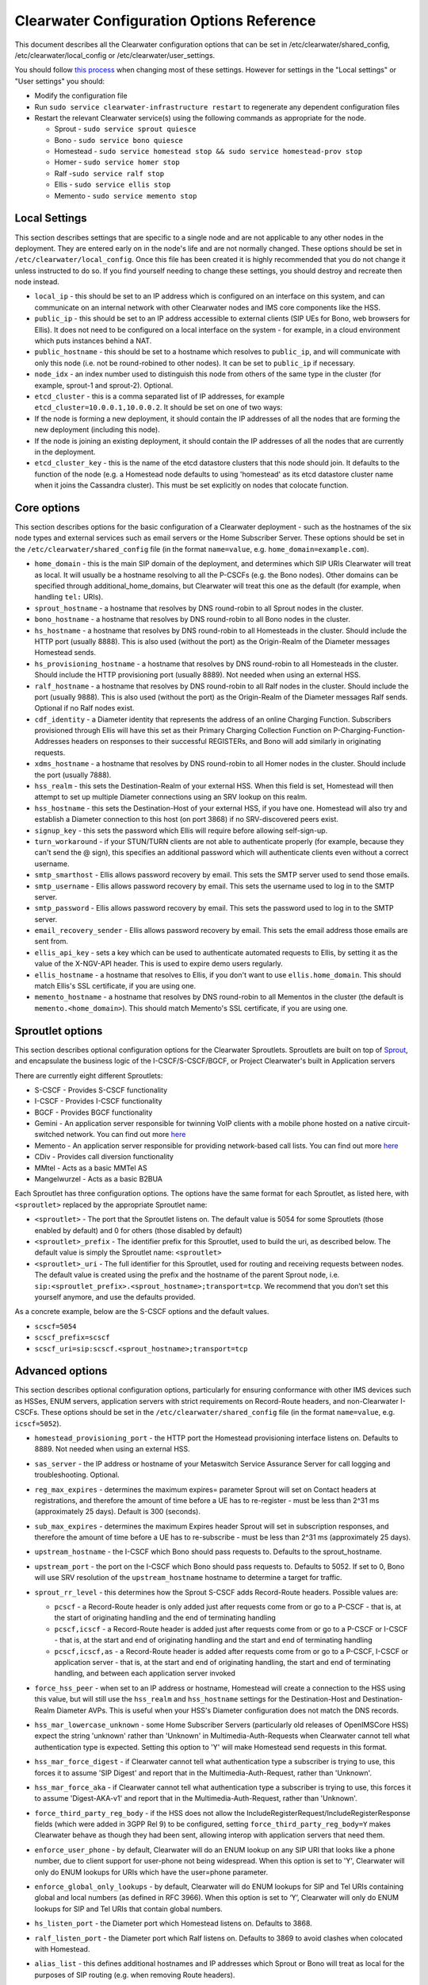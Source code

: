 Clearwater Configuration Options Reference
==========================================

This document describes all the Clearwater configuration options that
can be set in /etc/clearwater/shared\_config,
/etc/clearwater/local\_config or /etc/clearwater/user\_settings.

You should follow `this process <Modifying_Clearwater_settings.html>`__
when changing most of these settings. However for settings in the "Local
settings" or "User settings" you should:

-  Modify the configuration file
-  Run ``sudo service clearwater-infrastructure restart`` to regenerate
   any dependent configuration files
-  Restart the relevant Clearwater service(s) using the following
   commands as appropriate for the node.

   -  Sprout - ``sudo service sprout quiesce``
   -  Bono - ``sudo service bono quiesce``
   -  Homestead -
      ``sudo service homestead stop && sudo service homestead-prov stop``
   -  Homer - ``sudo service homer stop``
   -  Ralf -``sudo service ralf stop``
   -  Ellis - ``sudo service ellis stop``
   -  Memento - ``sudo service memento stop``

Local Settings
--------------

This section describes settings that are specific to a single node and
are not applicable to any other nodes in the deployment. They are
entered early on in the node's life and are not normally changed. These
options should be set in ``/etc/clearwater/local_config``. Once this
file has been created it is highly recommended that you do not change it
unless instructed to do so. If you find yourself needing to change these
settings, you should destroy and recreate then node instead.

-  ``local_ip`` - this should be set to an IP address which is
   configured on an interface on this system, and can communicate on an
   internal network with other Clearwater nodes and IMS core components
   like the HSS.
-  ``public_ip`` - this should be set to an IP address accessible to
   external clients (SIP UEs for Bono, web browsers for Ellis). It does
   not need to be configured on a local interface on the system - for
   example, in a cloud environment which puts instances behind a NAT.
-  ``public_hostname`` - this should be set to a hostname which resolves
   to ``public_ip``, and will communicate with only this node (i.e. not
   be round-robined to other nodes). It can be set to ``public_ip`` if
   necessary.
-  ``node_idx`` - an index number used to distinguish this node from
   others of the same type in the cluster (for example, sprout-1 and
   sprout-2). Optional.
-  ``etcd_cluster`` - this is a comma separated list of IP addresses,
   for example ``etcd_cluster=10.0.0.1,10.0.0.2``. It should be set on
   one of two ways:
-  If the node is forming a new deployment, it should contain the IP
   addresses of all the nodes that are forming the new deployment
   (including this node).
-  If the node is joining an existing deployment, it should contain the
   IP addresses of all the nodes that are currently in the deployment.
-  ``etcd_cluster_key`` - this is the name of the etcd datastore
   clusters that this node should join. It defaults to the function of
   the node (e.g. a Homestead node defaults to using 'homestead' as its
   etcd datastore cluster name when it joins the Cassandra cluster).
   This must be set explicitly on nodes that colocate function.

Core options
------------

This section describes options for the basic configuration of a
Clearwater deployment - such as the hostnames of the six node types and
external services such as email servers or the Home Subscriber Server.
These options should be set in the ``/etc/clearwater/shared_config``
file (in the format ``name=value``, e.g. ``home_domain=example.com``).

-  ``home_domain`` - this is the main SIP domain of the deployment, and
   determines which SIP URIs Clearwater will treat as local. It will
   usually be a hostname resolving to all the P-CSCFs (e.g. the Bono
   nodes). Other domains can be specified through
   additional\_home\_domains, but Clearwater will treat this one as the
   default (for example, when handling ``tel:`` URIs).
-  ``sprout_hostname`` - a hostname that resolves by DNS round-robin to
   all Sprout nodes in the cluster.
-  ``bono_hostname`` - a hostname that resolves by DNS round-robin to
   all Bono nodes in the cluster.
-  ``hs_hostname`` - a hostname that resolves by DNS round-robin to all
   Homesteads in the cluster. Should include the HTTP port (usually
   8888). This is also used (without the port) as the Origin-Realm of
   the Diameter messages Homestead sends.
-  ``hs_provisioning_hostname`` - a hostname that resolves by DNS
   round-robin to all Homesteads in the cluster. Should include the HTTP
   provisioning port (usually 8889). Not needed when using an external
   HSS.
-  ``ralf_hostname`` - a hostname that resolves by DNS round-robin to
   all Ralf nodes in the cluster. Should include the port (usually
   9888). This is also used (without the port) as the Origin-Realm of
   the Diameter messages Ralf sends. Optional if no Ralf nodes exist.
-  ``cdf_identity`` - a Diameter identity that represents the address of
   an online Charging Function. Subscribers provisioned through Ellis
   will have this set as their Primary Charging Collection Function on
   P-Charging-Function-Addresses headers on responses to their
   successful REGISTERs, and Bono will add similarly in originating
   requests.
-  ``xdms_hostname`` - a hostname that resolves by DNS round-robin to
   all Homer nodes in the cluster. Should include the port (usually
   7888).
-  ``hss_realm`` - this sets the Destination-Realm of your external HSS.
   When this field is set, Homestead will then attempt to set up
   multiple Diameter connections using an SRV lookup on this realm.
-  ``hss_hostname`` - this sets the Destination-Host of your external
   HSS, if you have one. Homestead will also try and establish a
   Diameter connection to this host (on port 3868) if no SRV-discovered
   peers exist.
-  ``signup_key`` - this sets the password which Ellis will require
   before allowing self-sign-up.
-  ``turn_workaround`` - if your STUN/TURN clients are not able to
   authenticate properly (for example, because they can't send the @
   sign), this specifies an additional password which will authenticate
   clients even without a correct username.
-  ``smtp_smarthost`` - Ellis allows password recovery by email. This
   sets the SMTP server used to send those emails.
-  ``smtp_username`` - Ellis allows password recovery by email. This
   sets the username used to log in to the SMTP server.
-  ``smtp_password`` - Ellis allows password recovery by email. This
   sets the password used to log in to the SMTP server.
-  ``email_recovery_sender`` - Ellis allows password recovery by email.
   This sets the email address those emails are sent from.
-  ``ellis_api_key`` - sets a key which can be used to authenticate
   automated requests to Ellis, by setting it as the value of the
   X-NGV-API header. This is used to expire demo users regularly.
-  ``ellis_hostname`` - a hostname that resolves to Ellis, if you don't
   want to use ``ellis.home_domain``. This should match Ellis's SSL
   certificate, if you are using one.
-  ``memento_hostname`` - a hostname that resolves by DNS round-robin to
   all Mementos in the cluster (the default is
   ``memento.<home_domain>``). This should match Memento's SSL
   certificate, if you are using one.

Sproutlet options
-----------------

This section describes optional configuration options for the Clearwater
Sproutlets. Sproutlets are built on top of
`Sprout <https://github.com/Metaswitch/sprout>`__, and encapsulate the
business logic of the I-CSCF/S-CSCF/BGCF, or Project Clearwater's built
in Application servers

There are currently eight different Sproutlets:

-  S-CSCF - Provides S-CSCF functionality
-  I-CSCF - Provides I-CSCF functionality
-  BGCF - Provides BGCF functionality
-  Gemini - An application server responsible for twinning VoIP clients
   with a mobile phone hosted on a native circuit-switched network. You
   can find out more `here <https://github.com/Metaswitch/gemini>`__
-  Memento - An application server responsible for providing
   network-based call lists. You can find out more
   `here <https://github.com/Metaswitch/memento>`__
-  CDiv - Provides call diversion functionality
-  MMtel - Acts as a basic MMTel AS
-  Mangelwurzel - Acts as a basic B2BUA

Each Sproutlet has three configuration options. The options have the
same format for each Sproutlet, as listed here, with ``<sproutlet>``
replaced by the appropriate Sproutlet name:

-  ``<sproutlet>`` - The port that the Sproutlet listens on. The default
   value is 5054 for some Sproutlets (those enabled by default) and 0
   for others (those disabled by default)
-  ``<sproutlet>_prefix`` - The identifier prefix for this Sproutlet,
   used to build the uri, as described below. The default value is
   simply the Sproutlet name: ``<sproutlet>``
-  ``<sproutlet>_uri`` - The full identifier for this Sproutlet, used
   for routing and receiving requests between nodes. The default value
   is created using the prefix and the hostname of the parent Sprout
   node, i.e.
   ``sip:<sproutlet_prefix>.<sprout_hostname>;transport=tcp``. We
   recommend that you don’t set this yourself anymore, and use the
   defaults provided.

As a concrete example, below are the S-CSCF options and the default
values.

-  ``scscf=5054``
-  ``scscf_prefix=scscf``
-  ``scscf_uri=sip:scscf.<sprout_hostname>;transport=tcp``

Advanced options
----------------

This section describes optional configuration options, particularly for
ensuring conformance with other IMS devices such as HSSes, ENUM servers,
application servers with strict requirements on Record-Route headers,
and non-Clearwater I-CSCFs. These options should be set in the
``/etc/clearwater/shared_config`` file (in the format ``name=value``,
e.g. ``icscf=5052``).

-  ``homestead_provisioning_port`` - the HTTP port the Homestead
   provisioning interface listens on. Defaults to 8889. Not needed when
   using an external HSS.
-  ``sas_server`` - the IP address or hostname of your Metaswitch
   Service Assurance Server for call logging and troubleshooting.
   Optional.
-  ``reg_max_expires`` - determines the maximum expires= parameter
   Sprout will set on Contact headers at registrations, and therefore
   the amount of time before a UE has to re-register - must be less than
   2^31 ms (approximately 25 days). Default is 300 (seconds).
-  ``sub_max_expires`` - determines the maximum Expires header Sprout
   will set in subscription responses, and therefore the amount of time
   before a UE has to re-subscribe - must be less than 2^31 ms
   (approximately 25 days).
-  ``upstream_hostname`` - the I-CSCF which Bono should pass requests
   to. Defaults to the sprout\_hostname.
-  ``upstream_port`` - the port on the I-CSCF which Bono should pass
   requests to. Defaults to 5052. If set to 0, Bono will use SRV
   resolution of the ``upstream_hostname`` hostname to determine a
   target for traffic.
-  ``sprout_rr_level`` - this determines how the Sprout S-CSCF adds
   Record-Route headers. Possible values are:

   -  ``pcscf`` - a Record-Route header is only added just after
      requests come from or go to a P-CSCF - that is, at the start of
      originating handling and the end of terminating handling
   -  ``pcscf,icscf`` - a Record-Route header is added just after
      requests come from or go to a P-CSCF or I-CSCF - that is, at the
      start and end of originating handling and the start and end of
      terminating handling
   -  ``pcscf,icscf,as`` - a Record-Route header is added after requests
      come from or go to a P-CSCF, I-CSCF or application server - that
      is, at the start and end of originating handling, the start and
      end of terminating handling, and between each application server
      invoked

-  ``force_hss_peer`` - when set to an IP address or hostname, Homestead
   will create a connection to the HSS using this value, but will still
   use the ``hss_realm`` and ``hss_hostname`` settings for the
   Destination-Host and Destination-Realm Diameter AVPs. This is useful
   when your HSS's Diameter configuration does not match the DNS
   records.
-  ``hss_mar_lowercase_unknown`` - some Home Subscriber Servers
   (particularly old releases of OpenIMSCore HSS) expect the string
   'unknown' rather than 'Unknown' in Multimedia-Auth-Requests when
   Clearwater cannot tell what authentication type is expected. Setting
   this option to 'Y' will make Homestead send requests in this format.
-  ``hss_mar_force_digest`` - if Clearwater cannot tell what
   authentication type a subscriber is trying to use, this forces it to
   assume 'SIP Digest' and report that in the Multimedia-Auth-Request,
   rather than 'Unknown'.
-  ``hss_mar_force_aka`` - if Clearwater cannot tell what authentication
   type a subscriber is trying to use, this forces it to assume
   'Digest-AKA-v1' and report that in the Multimedia-Auth-Request,
   rather than 'Unknown'.
-  ``force_third_party_reg_body`` - if the HSS does not allow the
   IncludeRegisterRequest/IncludeRegisterResponse fields (which were
   added in 3GPP Rel 9) to be configured, setting
   ``force_third_party_reg_body=Y`` makes Clearwater behave as though
   they had been sent, allowing interop with application servers that
   need them.
-  ``enforce_user_phone`` - by default, Clearwater will do an ENUM
   lookup on any SIP URI that looks like a phone number, due to client
   support for user-phone not being widespread. When this option is set
   to 'Y', Clearwater will only do ENUM lookups for URIs which have the
   user=phone parameter.
-  ``enforce_global_only_lookups`` - by default, Clearwater will do ENUM
   lookups for SIP and Tel URIs containing global and local numbers (as
   defined in RFC 3966). When this option is set to ‘Y’, Clearwater will
   only do ENUM lookups for SIP and Tel URIs that contain global
   numbers.
-  ``hs_listen_port`` - the Diameter port which Homestead listens on.
   Defaults to 3868.
-  ``ralf_listen_port`` - the Diameter port which Ralf listens on.
   Defaults to 3869 to avoid clashes when colocated with Homestead.
-  ``alias_list`` - this defines additional hostnames and IP addresses
   which Sprout or Bono will treat as local for the purposes of SIP
   routing (e.g. when removing Route headers).
-  ``default_session_expires`` - determines the Session-Expires value
   which Sprout will add to INVITEs, to force UEs to send keepalive
   messages during calls so they can be tracked for billing purposes.
   This cannot be set to a value less than 90 seconds, as specified in
   `RFC 4028, section
   4 <https://tools.ietf.org/html/rfc4028#section-4>`__.
-  ``max_session_expires`` - determines the maximum
   Session-Expires/Min-SE value which Sprout will accept in requests.
   This cannot be set to a value less than 90 seconds, as specified in
   `RFC 4028, sections 4 and
   5 <https://tools.ietf.org/html/rfc4028#section-4>`__.
-  ``enum_server`` - a comma-separated list of DNS servers which can
   handle ENUM queries.
-  ``enum_suffix`` - determines the DNS suffix used for ENUM requests
   (after the digits of the number). Defaults to "e164.arpa"
-  ``enum_file`` - if set (to a file path), and if ``enum_server`` is
   not set, Sprout will use this local JSON file for ENUM lookups rather
   than a DNS server. An example file is `on our ENUM
   page <ENUM.html#deciding-on-enum-rules>`__.
-  ``external_icscf_uri`` - the SIP address of the external I-CSCF
   integrated with your Sprout node (if you have one).
-  ``additional_home_domains`` - this option defines a set of home
   domains which Sprout and Bono will regard as locally hosted (i.e.
   allowing users to register, not routing calls via an external trunk).
   It is a comma-separated list.
-  ``billing_realm`` - this sets the Destination-Realm on Diameter
   messages to your external CDR. CDR connections are not based on this
   but on configuration at the P-CSCF (which sets the
   P-Charging-Function-Addresses header).
-  ``diameter_timeout_ms`` - determines the number of milliseconds
   Homestead will wait for a response from the HSS before failing a
   request. Defaults to 200.
-  ``max_peers`` - determines the maximum number of Diameter peers which
   Ralf or Homestead can have open connections to at the same time.
-  ``num_http_threads`` (Ralf/Memento) - determines the number of
   threads that will be used to process HTTP requests. For Memento this
   defaults to the number of CPU cores on the system. For Ralf it
   defaults to 50 times the number of CPU cores (Memento and Ralf use
   different threading models, hence the different defaults). Note that
   for Homestead, this can only be set in
   /etc/clearwater/user\_settings.
-  ``num_http_worker_threads`` - determines the number of threads that
   will be used to process HTTP requests once they have been parsed.
   Only used by Memento.
-  ``ralf_diameteridentity`` - determines the Origin-Host that will be
   set on the Diameter messages Ralf sends. Defaults to public\_hostname
   (with some formatting changes if public\_hostname is an IPv6
   address).
-  ``hs_diameteridentity`` - determines the Origin-Host that will be set
   on the Diameter messages Homestead sends. Defaults to
   public\_hostname (with some formatting changes if public\_hostname is
   an IPv6 address).
-  ``max_call_list_length`` - determines the maximum number of complete
   calls a subscriber can have in the call list store. This defaults to
   no limit. This is only relevant if the node includes a Memento AS.
-  ``call_list_store_ttl`` - determines how long each call list fragment
   should be kept in the call list store. This defaults to 604800
   seconds (1 week). This is only relevant if the node includes a
   Memento AS.
-  ``memento_disk_limit`` - determines the maximum size that the call
   lists database may occupy. This defaults to 20% of disk space. This
   is only relevant if the node includes a Memento AS. Can be specified
   in Bytes, Kilobytes, Megabytes, Gigabytes, or a percentage of the
   available disk. For example:

   ::

       memento_disk_limit=10240 # Bytes
       memento_disk_limit=100k  # Kilobytes
       memento_disk_limit=100M  # Megabytes
       memento_disk_limit=100G  # Gigabytes
       memento_disk_limit=45%   # Percentage of available disk

-  ``memento_threads`` - determines the number of threads dedicated to
   adding call list fragments to the call list store. This defaults to
   25 threads. This is only relevant if the node includes a Memento AS.
-  ``memento_notify_url`` - If set to an HTTP URL, memento will make a
   POST request to this URL whenever a subscriber's call list changes.
   The body of the POST request will be a JSON document with the
   subscriber's IMPU in a field named ``impu``. This is only relevant if
   the node includes a Memento AS. If empty, no notifications will be
   sent. Defaults to empty.
-  ``signaling_dns_server`` - a comma-separated list of DNS servers for
   non-ENUM queries. Defaults to 127.0.0.1 (i.e. uses ``dnsmasq``)
-  ``target_latency_us`` - Target latency (in microsecs) for requests
   above which
   `throttling <http://www.projectclearwater.org/clearwater-performance-and-our-load-monitor/>`__
   applies. This defaults to 100000 microsecs
-  ``max_tokens`` - Maximum number of tokens allowed in the token bucket
   (used by the throttling code). This defaults to 1000 tokens
-  ``init_token_rate`` - Initial token refill rate of tokens in the
   token bucket (used by the throttling code). This defaults to 250
   tokens per second per core
-  ``min_token_rate`` - Minimum token refill rate of tokens in the token
   bucket (used by the throttling code). This defaults to 10.0
-  ``override_npdi`` - Whether the I-CSCF, S-CSCF and BGCF should check
   for number portability data on requests that already have the 'npdi'
   indicator. This defaults to false
-  ``exception_max_ttl`` - determines the maximum time before a process
   exits if it crashes. This defaults to 600 seconds
-  ``check_destination_host`` - determines whether the node checks the
   Destination-Host on a Diameter request when deciding whether it
   should process the request. This defaults to true.
-  ``astaire_cpu_limit_percentage`` - the maximum percentage of total
   CPU that Astaire is allowed to consume when resyncing memcached data
   (as part of a scale-up, scale-down, or following a memcached
   failure). Note that this only limits the CPU usage of the Astaire
   process, and does not affect memcached's CPU usage. Must be an
   integer. Defaults to 5.
-  ``sip_blacklist_duration`` - the time in seconds for which SIP peers
   are blacklisted when they are unresponsive (defaults to 30 seconds).
-  ``http_blacklist_duration`` - the time in seconds for which HTTP
   peers are blacklisted when they are unresponsive (defaults to 30
   seconds).
-  ``diameter_blacklist_duration`` - the time in seconds for which
   Diameter peers are blacklisted when they are unresponsive (defaults
   to 30 seconds).
-  ``snmp_ip`` - the IP address to send alarms to (defaults to being
   unset). If this is set then Sprout, Ralf, Homestead and Chronos will
   send alarms - more details on the alarms are
   `here <SNMP_Alarms.html>`__. This can be a single IP address, or a
   comma-separated list of IP addresses.
-  ``impu_cache_ttl`` - the number of seconds for which Homestead will
   cache the SIP Digest from a Multimedia-Auth-Request. Defaults to 0,
   as Sprout does enough caching to ensure that it can handle an
   authenticated REGISTER after a challenge, and subsequent challenges
   should be rare.
-  ``sip_tcp_connect_timeout`` - the time in milliseconds to wait for a
   SIP TCP connection to be established (defaults to 2000 milliseconds).
-  ``sip_tcp_send_timeout`` - the time in milliseconds to wait for sent
   data to be acknowledgered at the TCP level on a SIP TCP connection
   (defaults to 2000 milliseconds).
-  ``session_continued_timeout_ms`` - if an Application Server with
   default handling of 'continue session' is unresponsive, this is the
   time that Sprout will wait (in milliseconds) before bypassing the AS
   and moving onto the next AS in the chain (defaults to 2000
   milliseconds).
-  ``session_terminated_timeout_ms`` - if an Application Server with
   default handling of 'terminate session' is unresponsive, this is the
   time that Sprout will wait (in milliseconds) before terminating the
   session (defaults to 4000 milliseconds).
-  ``pbxes`` - a comma separated list of IP address that Bono considers
   to be PBXes that are incapable of registering. Non-REGISTER requests
   from these addresses are passed upstream to Sprout with a
   ``Proxy-Authorization`` header. It is strongly recommended that
   Sprout's ``non_register_authentication`` option is set to
   ``if_proxy_authorization_present`` so that the request will be
   challenged. Bono also permits requests to these addresses from the
   core to pass through it.
-  ``pbx_service_route`` - the SIP URI to which Bono routes originating
   calls from non-registering PBXes (which are identified by the
   ``pbxes`` option). This is used to route requests directly to the
   S-CSCF rather than going via an I-CSCF (which could change the route
   header and prevent the S-CSCF from processing the request properly).
   This URI is used verbatim and should almost always include the
   ``lr``, ``orig``, and ``auto-reg`` parameters. If this option is not
   specified, the requests are routed to the address specified by the
   ``upstream_hostname`` and ``upstream_port`` options.

   -  e.g.
      ``sip:sprout.example.com:5054;transport=tcp;lr;orig;auto-reg``

-  ``non_register_authentication`` - controls when Sprout will challenge
   a non-REGISTER request using SIP Proxy-Authentication. Possible
   values are ``never`` (meaning Sprout will never challenge) or
   ``if_proxy_authorization_present`` (meaning Sprout will only
   challenge requests that have a Proxy-Authorization header).
-  ``ralf_threads`` - used on Sprout nodes, this determines how many
   worker threads should be started to do Ralf request processing
   (defaults to 25).
-  ``impi_store_mode`` - used to control how Sprout stores
   authentication challenges. The default is ``impi`` which means that
   challenges are written to a single memcached database table indexed
   by IMPI. There is another option, ``av-impi``, where challenges are
   also stored in an old table indexed by (IMPI, nonce). This setting
   can be used to upgrade Clearwater to use the new database table
   without losing registration state.
-  ``nonce_count_supported`` - when set to 'Y' Clearwater permits
   authentication responses with a nonce-count greater than 1. By
   default this option is not enabled. Enabling this option can expose
   certain security holes if your deployment does not use an HSS (and
   uses Homestead-Prov instead) and an I-CSCF. Specifically if the
   option is set and a malicious UE manages to register:
-  Without an HSS there is no way to force it to become registered to
   become deregistered.
-  Without an I-CSCF there is no way to prevent it from registering as
   different user accounts.

Experimental options
--------------------

This section describes optional configuration options which may be
useful, but are not heavily-used or well-tested by the main Clearwater
development team. These options should be set in the
``/etc/clearwater/shared_config`` file (in the format ``name=value``,
e.g. ``cassandra_hostname=db.example.com``).

-  ``cassandra_hostname`` - if using an external Cassandra cluster
   (which is a fairly uncommon configuration), a hostname that resolves
   to one or more Cassandra nodes.
-  ``ralf_secure_listen_port`` - this determines the port Ralf listens
   on for TLS-secured Diameter connections.
-  ``hs_secure_listen_port`` - this determines the port Homestead
   listens on for TLS-secured Diameter connections.
-  ``ellis_cookie_key`` - an arbitrary string that enables Ellis nodes
   to determine whether they should be in the same cluster. This
   function is not presently used.
-  ``stateless_proxies`` - a comma separated list of domain names that
   are treated as SIP stateless proxies. Stateless proxies are not
   blacklisted if a SIP transaction sent to them times out. This field
   should reflect how the servers are identified in SIP. For example if
   a cluster of nodes is identified by the name 'cluster.example.com',
   the option should be set to 'cluster.example.com' instead of the
   hostnames or IP addresses of individual servers.
-  ``hss_reregistration_time`` - determines how many seconds should pass
   before Homestead sends a Server-Assignment-Request with type
   RE\_REGISTRATION to the HSS. (On first registration, it will always
   send a SAR with type REGISTRATION). This determines a minimum value -
   after this many seconds have passed, Homestead will send the
   Server-Assignment-Request when the next REGISTER is received. Note
   that Homestead invalidates its cache of the registration and iFCs
   after twice this many seconds have passed, so it is not safe to set
   this to less than half of ``reg_max_expires``. The default value of
   this option is whichever is the greater of the following.

   -  1800.
   -  Half of the value of reg\_max\_expires.

User settings
-------------

This section describes settings that may vary between systems in the
same deployment, such as log level (which may be increased on certain
machines to track down specific issues) and performance settings (which
may vary if some servers in your deployment are more powerful than
others). These settings are set in ``/etc/clearwater/user_settings``,
not ``/etc/clearwater/shared_config`` (in the format ``name=value``,
e.g. ``log_level=5``).

-  ``log_level`` - determines how verbose Clearwater's logging is, from
   1 (error logs only) to 5 (debug-level logs). Defaults to 2.
-  ``log_directory`` - determines which folder the logs are created in.
   This folder must exist, and be owned by the service. Defaults to
   /var/log/ (this folder is created and has the correct permissions set
   for it by the install scripts of the service).
-  ``max_log_directory_size`` - determines the maximum size of each
   Clearwater process's log\_directory in bytes. Defaults to 1GB. If you
   are co-locating multiple Clearwater processes, you'll need to reduce
   this value proportionally.
-  ``num_worker_threads`` - for Sprout and Bono nodes, determines how
   many worker threads should be started to do SIP/IMS processing.
   Defaults to 50 times the number of CPU cores on the system.
-  ``upstream_connections`` - determines the maximum number of TCP
   connections which Bono will open to the I-CSCF(s). Defaults to 50.
-  ``upstream_recycle_connections`` - the average number of seconds
   before Bono will destroy and re-create a connection to Sprout. A
   higher value means slightly less work, but means that DNS changes
   will not take effect as quickly (as new Sprout nodes added to DNS
   will only start to receive messages when Bono creates a new
   connection and does a fresh DNS lookup).
-  ``authentication`` - by default, Clearwater performs authentication
   challenges (SIP Digest or IMS AKA depending on HSS configuration).
   When this is set to 'Y', it simply accepts all REGISTERs - obviously
   this is very insecure and should not be used in production.
-  ``num_http_threads`` (Homestead) - determines the number of HTTP
   worker threads that will be used to process requests. Defaults to 50
   times the number of CPU cores on the system.

Other configuration options
---------------------------

There is further documentation for Chronos configuration
`here <https://github.com/Metaswitch/chronos/blob/dev/doc/configuration.md>`__
and Homer/Homestead-prov configuration
`here <https://github.com/Metaswitch/crest/blob/master/docs/development.md#local-settings>`__.
